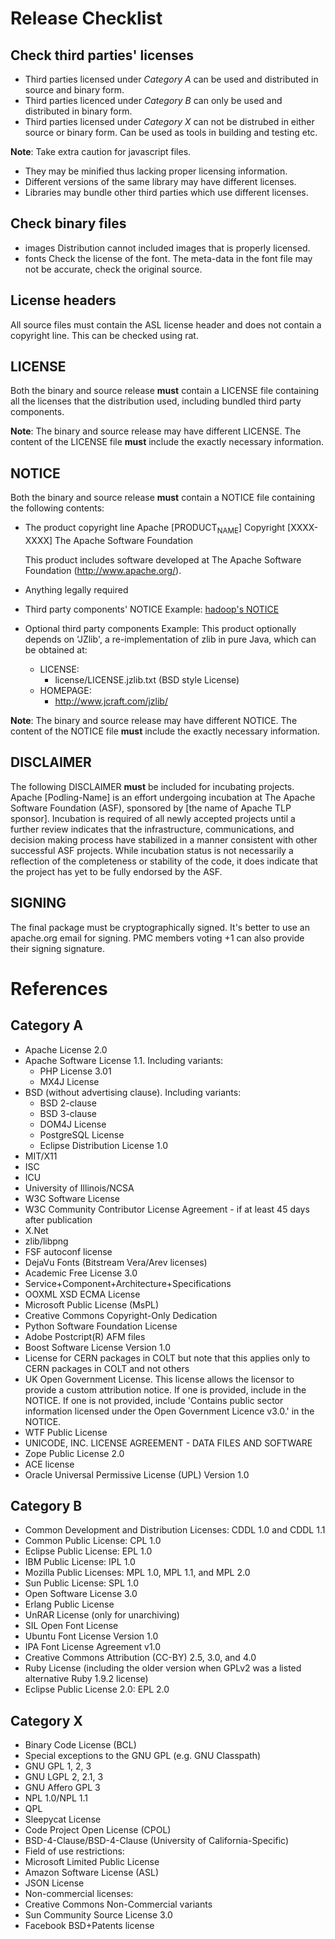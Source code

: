 
* Release Checklist

** Check third parties' licenses
   - Third parties licensed under [[Category A][Category A]] can be used and distributed in source and binary form.
   - Third parties licenced under [[Category B][Category B]] can only be used and distributed in binary form.
   - Third parties licensed under [[Category X][Category X]] can not be distrubed in either source or binary form. Can be used as tools in building and testing etc.

   *Note*:
   Take extra caution for javascript files. 
     - They may be minified thus lacking proper licensing information.
     - Different versions of the same library may have different licenses.
     - Libraries may bundle other third parties which use different licenses.

** Check binary files
   - images
     Distribution cannot included images that is properly licensed.
   - fonts
     Check the license of the font. The meta-data in the font file may not be accurate, check the original source.

** License headers

   All source files must contain the ASL license header and does not contain a copyright line. This can be checked using rat.

** LICENSE
   Both the binary and source release *must* contain a LICENSE file containing all the licenses that the distribution used, including bundled third party components.

   *Note*:
   The binary and source release may have different LICENSE. The content of the LICENSE file *must* include the exactly necessary information.

** NOTICE
   Both the binary and source release *must* contain a NOTICE file containing the following contents:
   - The product copyright line
     Apache [PRODUCT_NAME]
     Copyright [XXXX-XXXX] The Apache Software Foundation

     This product includes software developed at
     The Apache Software Foundation (http://www.apache.org/).
   - Anything legally required
   - Third party components' NOTICE
     Example: [[https://github.com/apache/hadoop/blob/trunk/NOTICE.txt][hadoop's NOTICE]]
   - Optional third party components     
     Example:
     This product optionally depends on 'JZlib', a re-implementation of zlib in
     pure Java, which can be obtained at:
       
     * LICENSE:
       * license/LICENSE.jzlib.txt (BSD style License)
     * HOMEPAGE:
       * http://www.jcraft.com/jzlib/
    
   *Note*:
   The binary and source release may have different NOTICE. The content of the NOTICE file *must* include the exactly necessary information.

** DISCLAIMER
   The following DISCLAIMER *must* be included for incubating projects.
   Apache [Podling-Name] is an effort undergoing incubation at The Apache Software Foundation (ASF), sponsored by [the name of Apache TLP sponsor]. Incubation is required of all newly accepted projects until a further review indicates that the infrastructure, communications, and decision making process have stabilized in a manner consistent with other successful ASF projects. While incubation status is not necessarily a reflection of the completeness or stability of the code, it does indicate that the project has yet to be fully endorsed by the ASF.

** SIGNING
   The final package must be cryptographically signed. It's better to use an apache.org email for signing.
   PMC members voting +1 can also provide their signing signature.

* References

** Category A
   - Apache License 2.0
   - Apache Software License 1.1. Including variants:
     - PHP License 3.01
     - MX4J License
   - BSD (without advertising clause). Including variants:
     - BSD 2-clause
     - BSD 3-clause
     - DOM4J License
     - PostgreSQL License
     - Eclipse Distribution License 1.0
   - MIT/X11
   - ISC
   - ICU
   - University of Illinois/NCSA
   - W3C Software License
   - W3C Community Contributor License Agreement - if at least 45 days after publication
   - X.Net
   - zlib/libpng
   - FSF autoconf license
   - DejaVu Fonts (Bitstream Vera/Arev licenses)
   - Academic Free License 3.0
   - Service+Component+Architecture+Specifications
   - OOXML XSD ECMA License
   - Microsoft Public License (MsPL)
   - Creative Commons Copyright-Only Dedication
   - Python Software Foundation License
   - Adobe Postcript(R) AFM files
   - Boost Software License Version 1.0
   - License for CERN packages in COLT but note that this applies only to CERN packages in COLT and not others
   - UK Open Government License. This license allows the licensor to provide a custom attribution notice. If one is provided, include in the NOTICE. If one is not provided, include 'Contains public sector information licensed under the Open Government Licence v3.0.' in the NOTICE.
   - WTF Public License
   - UNICODE, INC. LICENSE AGREEMENT - DATA FILES AND SOFTWARE
   - Zope Public License 2.0
   - ACE license
   - Oracle Universal Permissive License (UPL) Version 1.0

** Category B
   - Common Development and Distribution Licenses: CDDL 1.0 and CDDL 1.1
   - Common Public License: CPL 1.0
   - Eclipse Public License: EPL 1.0
   - IBM Public License: IPL 1.0
   - Mozilla Public Licenses: MPL 1.0, MPL 1.1, and MPL 2.0
   - Sun Public License: SPL 1.0
   - Open Software License 3.0
   - Erlang Public License
   - UnRAR License (only for unarchiving)
   - SIL Open Font License
   - Ubuntu Font License Version 1.0
   - IPA Font License Agreement v1.0
   - Creative Commons Attribution (CC-BY) 2.5, 3.0, and 4.0
   - Ruby License (including the older version when GPLv2 was a listed alternative Ruby 1.9.2 license)
   - Eclipse Public License 2.0: EPL 2.0  

** Category X
   - Binary Code License (BCL)
   - Special exceptions to the GNU GPL (e.g. GNU Classpath)
   - GNU GPL 1, 2, 3
   - GNU LGPL 2, 2.1, 3
   - GNU Affero GPL 3
   - NPL 1.0/NPL 1.1
   - QPL
   - Sleepycat License
   - Code Project Open License (CPOL)
   - BSD-4-Clause/BSD-4-Clause (University of California-Specific)
   - Field of use restrictions:
   - Microsoft Limited Public License
   - Amazon Software License (ASL)
   - JSON License
   - Non-commercial licenses:
   - Creative Commons Non-Commercial variants
   - Sun Community Source License 3.0
   - Facebook BSD+Patents license
